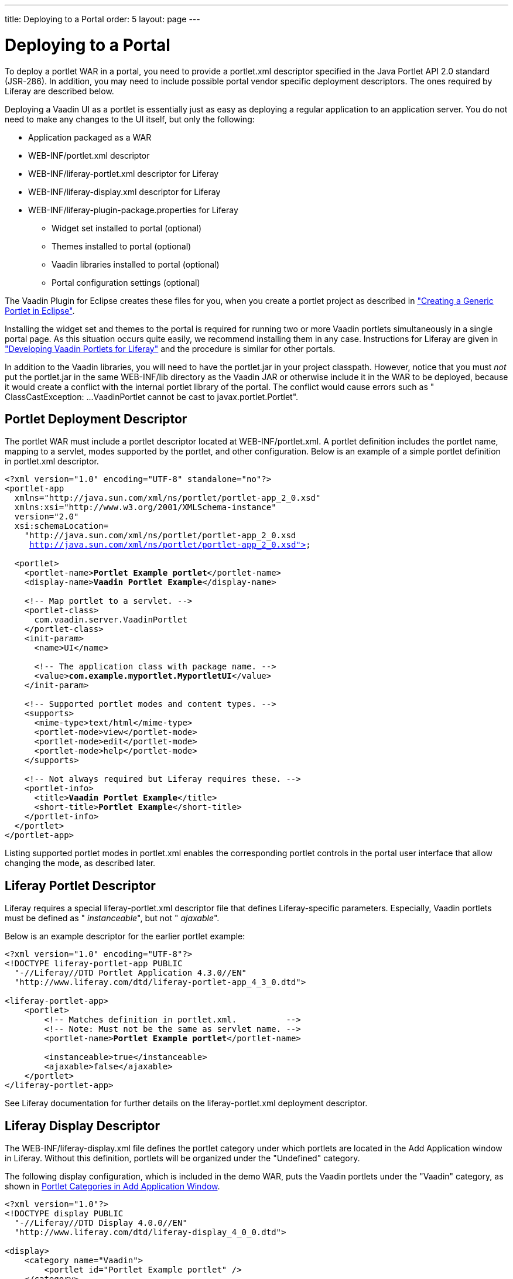 ---
title: Deploying to a Portal
order: 5
layout: page
---

[[portal.deployment]]
= Deploying to a Portal

To deploy a portlet WAR in a portal, you need to provide a
[filename]#portlet.xml# descriptor specified in the Java Portlet API 2.0
standard (JSR-286). In addition, you may need to include possible portal vendor
specific deployment descriptors. The ones required by Liferay are described
below.

Deploying a Vaadin UI as a portlet is essentially just as easy as deploying a
regular application to an application server. You do not need to make any
changes to the UI itself, but only the following:

[options="compact"]
* Application packaged as a WAR

[options="compact"]
** [filename]#WEB-INF/portlet.xml# descriptor

** [filename]#WEB-INF/liferay-portlet.xml# descriptor for Liferay

** [filename]#WEB-INF/liferay-display.xml# descriptor for Liferay

** [filename]#WEB-INF/liferay-plugin-package.properties# for Liferay


* Widget set installed to portal (optional)
* Themes installed to portal (optional)
* Vaadin libraries installed to portal (optional)
* Portal configuration settings (optional)

The Vaadin Plugin for Eclipse creates these files for you, when you create a
portlet project as described in
<<dummy/../../../framework/portal/portal-eclipse#portal.eclipse,"Creating a
Generic Portlet in Eclipse">>.

Installing the widget set and themes to the portal is required for running two
or more Vaadin portlets simultaneously in a single portal page. As this
situation occurs quite easily, we recommend installing them in any case.
Instructions for Liferay are given in
<<dummy/../../../framework/portal/portal-liferay#portal.liferay,"Developing
Vaadin Portlets for Liferay">> and the procedure is similar for other portals.

In addition to the Vaadin libraries, you will need to have the
[filename]#portlet.jar# in your project classpath. However, notice that you must
__not__ put the [filename]#portlet.jar# in the same [filename]#WEB-INF/lib#
directory as the Vaadin JAR or otherwise include it in the WAR to be deployed,
because it would create a conflict with the internal portlet library of the
portal. The conflict would cause errors such as "
[literal]#++ClassCastException: ...VaadinPortlet cannot be cast to
javax.portlet.Portlet++#".

[[portal.deployment.descriptor]]
== Portlet Deployment Descriptor

The portlet WAR must include a portlet descriptor located at
[filename]#WEB-INF/portlet.xml#. A portlet definition includes the portlet name,
mapping to a servlet, modes supported by the portlet, and other configuration.
Below is an example of a simple portlet definition in [filename]#portlet.xml#
descriptor.

[subs="normal"]
----
&lt;?xml version="1.0" encoding="UTF-8" standalone="no"?&gt;
&lt;portlet-app
  xmlns="http://java.sun.com/xml/ns/portlet/portlet-app_2_0.xsd"
  xmlns:xsi="http://www.w3.org/2001/XMLSchema-instance"
  version="2.0"
  xsi:schemaLocation=
    "http://java.sun.com/xml/ns/portlet/portlet-app_2_0.xsd
     http://java.sun.com/xml/ns/portlet/portlet-app_2_0.xsd"&gt;

  &lt;portlet&gt;
    &lt;portlet-name&gt;**Portlet Example portlet**&lt;/portlet-name&gt;
    &lt;display-name&gt;**Vaadin Portlet Example**&lt;/display-name&gt;

    &lt;!-- Map portlet to a servlet. --&gt;
    &lt;portlet-class&gt;
      com.vaadin.server.VaadinPortlet
    &lt;/portlet-class&gt;
    &lt;init-param&gt;
      &lt;name&gt;UI&lt;/name&gt;

      &lt;!-- The application class with package name. --&gt;
      &lt;value&gt;**com.example.myportlet.MyportletUI**&lt;/value&gt;
    &lt;/init-param&gt;

    &lt;!-- Supported portlet modes and content types. --&gt;
    &lt;supports&gt;
      &lt;mime-type&gt;text/html&lt;/mime-type&gt;
      &lt;portlet-mode&gt;view&lt;/portlet-mode&gt;
      &lt;portlet-mode&gt;edit&lt;/portlet-mode&gt;
      &lt;portlet-mode&gt;help&lt;/portlet-mode&gt;
    &lt;/supports&gt;

    &lt;!-- Not always required but Liferay requires these. --&gt;
    &lt;portlet-info&gt;
      &lt;title&gt;**Vaadin Portlet Example**&lt;/title&gt;
      &lt;short-title&gt;**Portlet Example**&lt;/short-title&gt;
    &lt;/portlet-info&gt;
  &lt;/portlet&gt;
&lt;/portlet-app&gt;
----
Listing supported portlet modes in [filename]#portlet.xml# enables the
corresponding portlet controls in the portal user interface that allow changing
the mode, as described later.


[[portal.deployment.liferay]]
== Liferay Portlet Descriptor

((("Liferay", "portlet descriptor", id="term.portal.liferay.descriptor.liferay-portlet.liferay", range="startofrange")))


Liferay requires a special [filename]#liferay-portlet.xml# descriptor file that
defines Liferay-specific parameters. Especially, Vaadin portlets must be defined
as " __instanceable__", but not " __ajaxable__".

Below is an example descriptor for the earlier portlet example:

[subs="normal"]
----
&lt;?xml version="1.0" encoding="UTF-8"?&gt;
&lt;!DOCTYPE liferay-portlet-app PUBLIC
  "-//Liferay//DTD Portlet Application 4.3.0//EN"
  "http://www.liferay.com/dtd/liferay-portlet-app_4_3_0.dtd"&gt;

&lt;liferay-portlet-app&gt;
    &lt;portlet&gt;
        &lt;!-- Matches definition in portlet.xml.          --&gt;
        &lt;!-- Note: Must not be the same as servlet name. --&gt;
        &lt;portlet-name&gt;**Portlet Example portlet**&lt;/portlet-name&gt;

        &lt;instanceable&gt;true&lt;/instanceable&gt;
        &lt;ajaxable&gt;false&lt;/ajaxable&gt;
    &lt;/portlet&gt;
&lt;/liferay-portlet-app&gt;
----
See Liferay documentation for further details on the
[filename]#liferay-portlet.xml# deployment descriptor.

(((range="endofrange", startref="term.portal.liferay.descriptor.liferay-portlet.liferay")))

[[portal.deployment.liferay-display]]
== Liferay Display Descriptor

((("[filename]#liferay-display.xml#", id="term.portal.liferay.descriptor.liferay-display", range="startofrange")))


((("Liferay", "display descriptor", id="term.portal.liferay.descriptor.liferay-display.liferay", range="startofrange")))


The [filename]#WEB-INF/liferay-display.xml# file defines the portlet category
under which portlets are located in the [guilabel]#Add Application# window in
Liferay. Without this definition, portlets will be organized under the
"Undefined" category.

The following display configuration, which is included in the demo WAR, puts the
Vaadin portlets under the "Vaadin" category, as shown in
<<figure.portal.liferay.descriptor.display>>.


----
<?xml version="1.0"?>
<!DOCTYPE display PUBLIC
  "-//Liferay//DTD Display 4.0.0//EN"
  "http://www.liferay.com/dtd/liferay-display_4_0_0.dtd">

<display>
    <category name="Vaadin">
        <portlet id="Portlet Example portlet" />
    </category>
</display>
----

[[figure.portal.liferay.descriptor.display]]
.Portlet Categories in Add Application Window
image::img/liferay-display-hi.png[]

See Liferay documentation for further details on how to configure the categories
in the [filename]#liferay-display.xml# deployment descriptor.

(((range="endofrange", startref="term.portal.liferay.descriptor.liferay-display")))
(((range="endofrange", startref="term.portal.liferay.descriptor.liferay-display.liferay")))

[[portal.deployment.liferay-plugin]]
== Liferay Plugin Package Properties

((("[filename]#liferay-plugin-package.xml#", id="term.portal.liferay.descriptor.liferay-plugin", range="startofrange")))


((("Liferay", "plugin properties", id="term.portal.liferay.descriptor.liferay-plugin.liferay", range="startofrange")))


The [filename]#liferay-plugin-package.properties# file defines a number of
settings for the portlet, most importantly the Vaadin JAR to be used.

[subs="normal"]
----
name=**Portlet Example portlet**
short-description=**myportlet**
module-group-id=**Vaadin**
module-incremental-version=1
#change-log=
#page-uri=
#author=
license=Proprietary
portal-dependency-jars=\
    **vaadin.jar**
----
[parameter]#name#:: The plugin name must match the portlet name.

[parameter]#short-description#:: A short description of the plugin. This is by default the project name.

[parameter]#module-group-id#:: The application group, same as the category id defined in
[filename]#liferay-display.xml#.

[parameter]#license#:: The plugin license type; "proprietary" by default.

[parameter]#portal-dependency-jars#:: The JAR libraries on which this portlet depends. This should have value
[filename]#vaadin.jar#, unless you need to use a specific version. The JAR must
be installed in the portal, for example, in Liferay bundled with Tomcat to
[filename]#tomcat-x.x.x/webapps/ROOT/WEB-INF/lib/vaadin.jar#.



(((range="endofrange", startref="term.portal.liferay.descriptor.liferay-plugin")))
(((range="endofrange", startref="term.portal.liferay.descriptor.liferay-plugin.liferay")))

[[portal.deployment.widgetset]]
== Using a Single Widget Set

If you have just one Vaadin application that you ever need to run in your
portal, you can just deploy the WAR as described above and that's it. However,
if you have multiple applications, especially ones that use different custom
widget sets, you run into problems, because a portal window can load only a
single Vaadin widget set at a time. You can solve this problem by combining all
the different widget sets in your different applications into a single widget
set using inheritance or composition.

For example, if using the default widget set for portlets, you should have the
following for all portlets so that they will all use the same widget set:


----
<portlet>
  ...
  <!-- Use the portal default widget set for all portal demos. -->
  <init-param>
    <name>widgetset</name>
    <value>com.vaadin.portal.PortalDefaultWidgetSet</value>
  </init-param>
  ...
----

The [classname]#PortalDefaultWidgetSet# extends [classname]#SamplerWidgetSet#,
which extends the [classname]#DefaultWidgetSet#. The
[classname]#DefaultWidgetSet# is therefore essentially a subset of
[classname]#PortalDefaultWidgetSet#, which contains also the widgets required by
the Sampler demo. Other applications that would otherwise require only the
regular [classname]#DefaultWidgetSet#, and do not define their own widgets, can
just as well use the larger set, making them compatible with the demos. The
[classname]#PortalDefaultWidgetSet# will also be the default Vaadin widgetset
bundled in Liferay 5.3 and later.

If your portlets are contained in multiple WARs, which can happen quite
typically, you need to install the widget set and theme portal-wide so that all
the portlets can use them. See
<<dummy/../../../framework/portal/portal-liferay#portal.liferay,"Developing
Vaadin Portlets for Liferay">> on configuring the widget sets in the portal
itself.


[[portal.deployment.war]]
== Building the WAR Package

To deploy the portlet, you need to build a WAR package. For production
deployment, you probably want to either use Maven or an Ant script to build the
package. In Eclipse, you can right-click on the project and select "Export >
WAR". Choose a name for the package and a target. If you have installed Vaadin
in the portal as described in
<<dummy/../../../framework/portal/portal-liferay#portal.liferay,"Developing
Vaadin Portlets for Liferay">>, you should exclude all the Vaadin libraries, as
well as widget set and themes from the WAR.


[[portal.deployment.deploy]]
== Deploying the WAR Package

How you actually deploy a WAR package depends on the portal. In Liferay, you
simply drop it to the [filename]#deploy# subdirectory under the Liferay
installation directory. The deployment depends on the application server under
which Liferay runs; for example, if you use Liferay bundled with Tomcat, you
will find the extracted package in the [filename]#webapps# directory under the
Tomcat installation directory included in Liferay.




